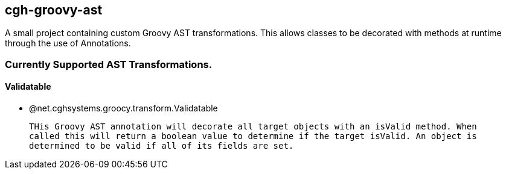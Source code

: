 == cgh-groovy-ast

A small project containing custom Groovy AST transformations. 
This allows classes to be decorated with methods at runtime 
through the use of Annotations.


=== Currently Supported AST Transformations.

==== Validatable

 - @net.cghsystems.groocy.transform.Validatable

   THis Groovy AST annotation will decorate all target objects with an isValid method. When
   called this will return a boolean value to determine if the target isValid. An object is 
   determined to be valid if all of its fields are set.